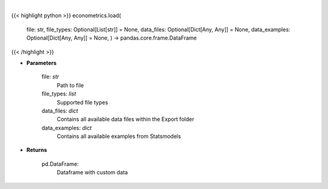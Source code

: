 .. role:: python(code)
    :language: python
    :class: highlight

|

.. raw:: html

    <h3>
    > Load custom file into dataframe.
    </h3>

{{< highlight python >}}
econometrics.load(
    file: str,
    file\_types: Optional[List[str]] = None,
    data\_files: Optional[Dict[Any, Any]] = None,
    data\_examples: Optional[Dict[Any, Any]] = None,
    ) -> pandas.core.frame.DataFrame
{{< /highlight >}}

* **Parameters**

    file: *str*
        Path to file
    file_types: *list*
        Supported file types
    data_files: *dict*
        Contains all available data files within the Export folder
    data_examples: *dict*
        Contains all available examples from Statsmodels

    
* **Returns**

    pd.DataFrame:
        Dataframe with custom data
    